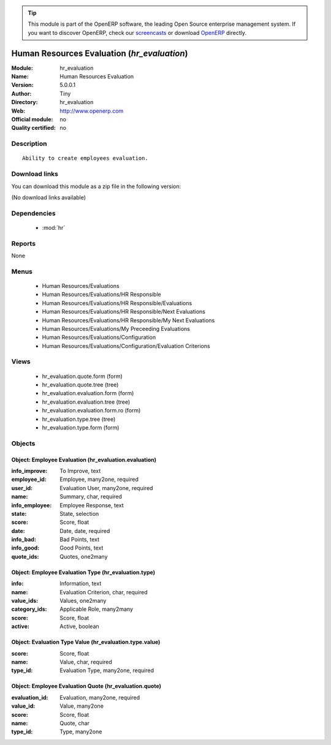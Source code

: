 
.. module:: hr_evaluation
    :synopsis: Human Resources Evaluation 
    :noindex:
.. 

.. raw:: html

      <br />
    <link rel="stylesheet" href="../_static/hide_objects_in_sidebar.css" type="text/css" />

.. tip:: This module is part of the OpenERP software, the leading Open Source 
  enterprise management system. If you want to discover OpenERP, check our 
  `screencasts <http://openerp.tv>`_ or download 
  `OpenERP <http://openerp.com>`_ directly.

.. raw:: html

    <div class="js-kit-rating" title="" permalink="" standalone="yes" path="/hr_evaluation"></div>
    <script src="http://js-kit.com/ratings.js"></script>

Human Resources Evaluation (*hr_evaluation*)
============================================
:Module: hr_evaluation
:Name: Human Resources Evaluation
:Version: 5.0.0.1
:Author: Tiny
:Directory: hr_evaluation
:Web: http://www.openerp.com
:Official module: no
:Quality certified: no

Description
-----------

::

  Ability to create employees evaluation.

Download links
--------------

You can download this module as a zip file in the following version:

(No download links available)


Dependencies
------------

 * :mod:`hr`

Reports
-------

None


Menus
-------

 * Human Resources/Evaluations
 * Human Resources/Evaluations/HR Responsible
 * Human Resources/Evaluations/HR Responsible/Evaluations
 * Human Resources/Evaluations/HR Responsible/Next Evaluations
 * Human Resources/Evaluations/HR Responsible/My Next Evaluations
 * Human Resources/Evaluations/My Preceeding Evaluations
 * Human Resources/Evaluations/Configuration
 * Human Resources/Evaluations/Configuration/Evaluation Criterions

Views
-----

 * hr_evaluation.quote.form (form)
 * hr_evaluation.quote.tree (tree)
 * hr_evaluation.evaluation.form (form)
 * hr_evaluation.evaluation.tree (tree)
 * hr_evaluation.evaluation.form.ro (form)
 * hr_evaluation.type.tree (tree)
 * hr_evaluation.type.form (form)


Objects
-------

Object: Employee Evaluation (hr_evaluation.evaluation)
######################################################



:info_improve: To Improve, text





:employee_id: Employee, many2one, required





:user_id: Evaluation User, many2one, required





:name: Summary, char, required





:info_employee: Employee Response, text





:state: State, selection





:score: Score, float





:date: Date, date, required





:info_bad: Bad Points, text





:info_good: Good Points, text





:quote_ids: Quotes, one2many




Object: Employee Evaluation Type (hr_evaluation.type)
#####################################################



:info: Information, text





:name: Evaluation Criterion, char, required





:value_ids: Values, one2many





:category_ids: Applicable Role, many2many





:score: Score, float





:active: Active, boolean




Object: Evaluation Type Value (hr_evaluation.type.value)
########################################################



:score: Score, float





:name: Value, char, required





:type_id: Evaluation Type, many2one, required




Object: Employee Evaluation Quote (hr_evaluation.quote)
#######################################################



:evaluation_id: Evaluation, many2one, required





:value_id: Value, many2one





:score: Score, float





:name: Quote, char





:type_id: Type, many2one


